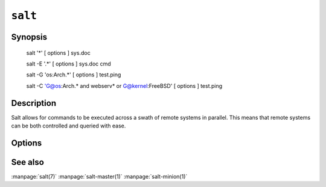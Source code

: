 ========
``salt``
========

Synopsis
========

    salt '*' [ options ] sys.doc

    salt -E '.*' [ options ] sys.doc cmd

    salt -G 'os:Arch.*' [ options ] test.ping

    salt -C 'G@os:Arch.* and webserv* or G@kernel:FreeBSD' [ options ] test.ping

Description
===========

Salt allows for commands to be executed across a swath of remote systems in
parallel. This means that remote systems can be both controlled and queried
with ease.

Options
=======

.. program:: salt

.. option:: -h, --help

    Print a usage message briefly summarizing these command-line options

.. option:: -t TIMEOUT, --timeout=TIMEOUT

    The timeout in seconds to wait for replies from the Salt minions.

.. option:: -s STATIC, --static=STATIC

    By default as of version 0.9.8 the salt command returns data to the
    console as it is received from minions, but previous releases would return
    data only after all data was received. To only return the data with a hard
    timeout and after all minions have returned then use the static option.

.. option:: -b BATCH, --batch-size=BATCH

    Instead of executing on all targeted minions at once, execute on a
    progressive set of minions. This option takes an argument in the form of
    an explicit number of minions to execute at once, or a percentage of
    minions to execute on.

.. option:: -a EAUTH, --auth=EAUTH

    Pass in an external authentication medium to validate against. The
    credentials will be prompted for. Can be used with the -T option.

.. option:: -T, --make-token

    Used in conjunction with the -a option. This creates a token that allows
    for the authenticated user to send commands without needing to
    re-authenticate.

.. option:: --version

    Print the version of Salt that is running.

.. option:: -E, --pcre

    The target expression will be interpreted as a pcre regular expression
    rather than a shell glob.

.. option:: -L, --list

    The target expression will be interpreted as a comma delimited list,
    example: server1.foo.bar,server2.foo.bar,example7.quo.qux

.. option:: -G, --grain

    The target expression matches values returned by the Salt grains system on
    the minions. The target expression is in the format of '<grain value>:<glob
    expression>'; example: 'os:Arch*'

    This was changed in version 0.9.8 to accept glob expressions instead of
    regular expression. To use regular expression matching with grains use
    the --grain-pcre option.

.. option:: --grain-pcre

    The target expression matches values returned by the Salt grains system on
    the minions. The target expression is in the format of '<grain value>:<
    regular expression>'; example: 'os:Arch.*'

.. option:: -C, --compound

    Utilize many target definitions to make the call very granular. This option
    takes a group of targets separated by and or or. The default matcher is a
    glob as usual, if something other than a glob is used preface it with the
    letter denoting the type, example: 'webserv* and G@os:Debian or E@db*'
    make sure that the compound target is encapsulated in quotes.

.. option:: -X, --exsel

    Instead of using shell globs use the return code of a function.

.. option:: -N, --nodegroup

    Use a predefined compound target defined in the Salt master configuration
    file.

.. option:: -I, --pillar
    
    Instead of using shell globs to evaluate the target use a pillar value to
    identify targets, the syntax for the target is the pillar key followed by
    a glob expression: "role:production*"

.. option:: -S, --ipcidr

    Match based on Subnet (CIDR notation) or IPv4 address.

.. option:: -R, --range

    Instead of using shell globs to evaluate the target use a range expression
    to identify targets. Range expressions look like %cluster.

    Using the Range option requires that a range server is set up and the
    location of the range server is referenced in the master configuration
    file.

.. option:: --return

    Chose an alternative returner to call on the minion, if an alternative
    returner is used then the return will not come back to the command line
    but will be sent to the specified return system.

.. option:: -c CONFIG_DIR, --config-dir=CONFIG_dir

    The location of the Salt configuration directory, this directory contains
    the configuration files for Salt master and minions. The default location
    on most systems is /etc/salt.

.. option:: -v VERBOSE, --verbose

    Turn on verbosity for the salt call, this will cause the salt command to
    print out extra data like the job id.

.. option:: -d, --doc, --documentation

    Return the documentation for the module functions available on the minions

.. option:: --out

    Pass in an alternative outputter to display the return of data. This
    outputter can be any of the available outputters:
    grains, highstate, json, key, overstatestage, pprint, raw, txt, yaml
    Some outputters are formatted only for data returned from specific
    functions, for instance the grains outputter will not work for non grains
    data.
    If an outputter is used that does not support the data passed into it, then
    Salt will fall back on the pprint outputter and display the return data
    using the python pprint library.

.. option:: --out-indent OUTPUT_INDENT, --output-indent OUTPUT_INDENT

    Print the output indented by the provided value in spaces. Negative values
    disables indentation. Only applicable in outputters that support indentation.

.. option:: --no-color

    Disable all colored output

See also
========

:manpage:`salt(7)`
:manpage:`salt-master(1)`
:manpage:`salt-minion(1)`
